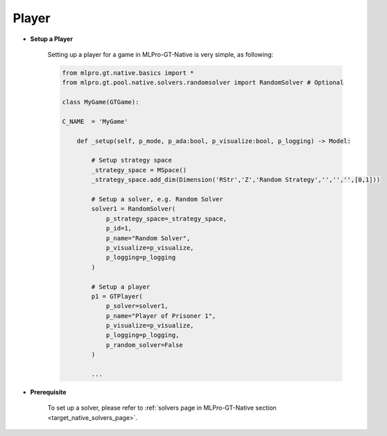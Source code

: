 .. _target_native_gt_setup_player:
Player
""""""""""""""""""""""""""

- **Setup a Player**

    Setting up a player for a game in MLPro-GT-Native is very simple, as following:

    .. code-block:: python
        
        from mlpro.gt.native.basics import *
        from mlpro.gt.pool.native.solvers.randomsolver import RandomSolver # Optional

        class MyGame(GTGame):

        C_NAME  = 'MyGame'

            def _setup(self, p_mode, p_ada:bool, p_visualize:bool, p_logging) -> Model:
                
                # Setup strategy space
                _strategy_space = MSpace()
                _strategy_space.add_dim(Dimension('RStr','Z','Random Strategy','','','',[0,1]))
                
                # Setup a solver, e.g. Random Solver
                solver1 = RandomSolver(
                    p_strategy_space=_strategy_space,
                    p_id=1,
                    p_name="Random Solver",
                    p_visualize=p_visualize,
                    p_logging=p_logging
                )

                # Setup a player
                p1 = GTPlayer(
                    p_solver=solver1,
                    p_name="Player of Prisoner 1",
                    p_visualize=p_visualize,
                    p_logging=p_logging,
                    p_random_solver=False
                )

                ...

- **Prerequisite**
    
    To set up a solver, please refer to :ref:`solvers page in MLPro-GT-Native section <target_native_solvers_page>`.
